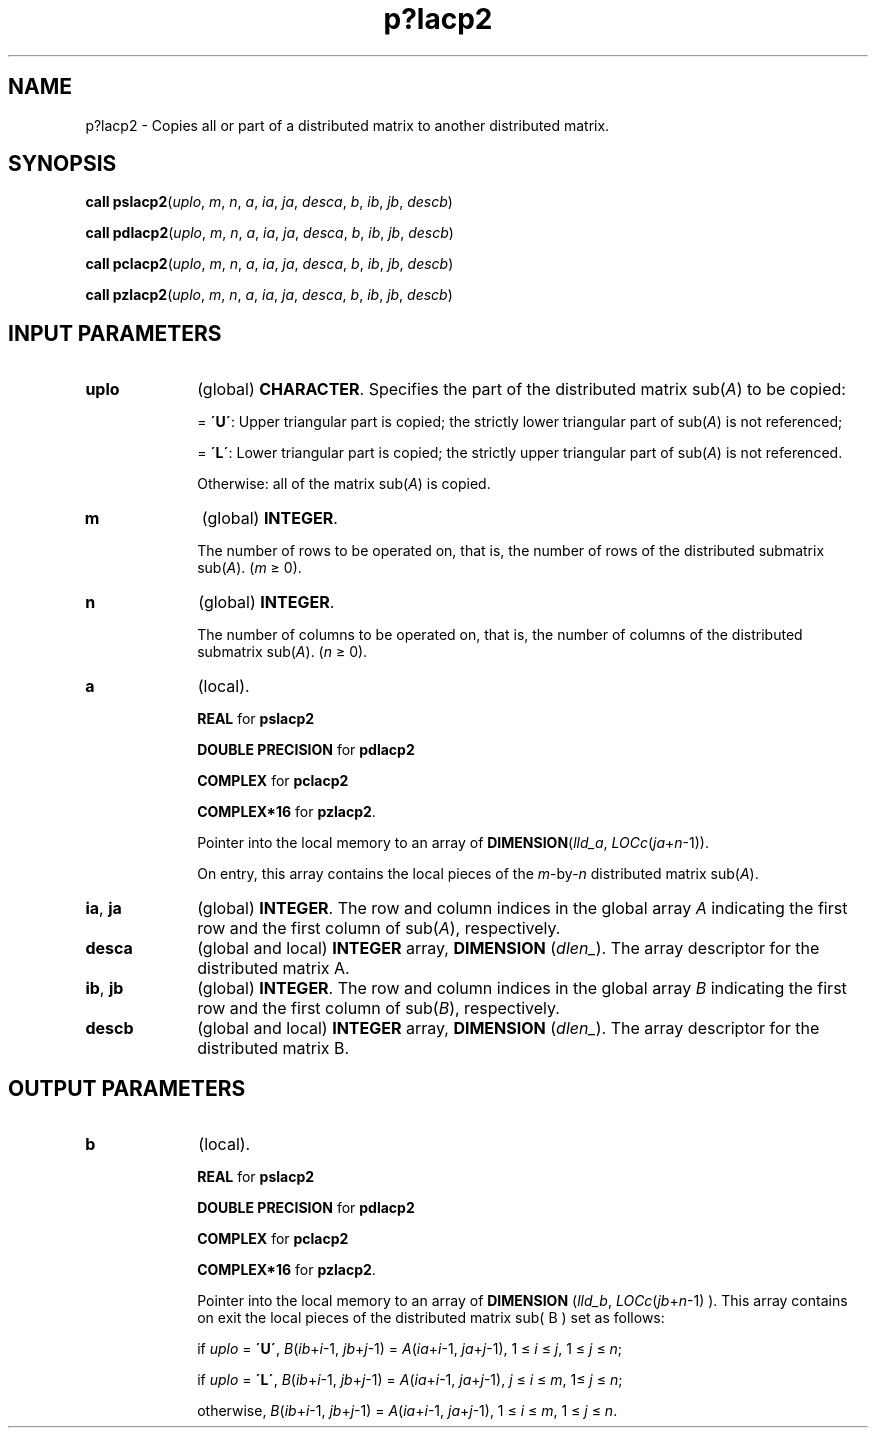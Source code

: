 .\" Copyright (c) 2002 \- 2008 Intel Corporation
.\" All rights reserved.
.\"
.TH p?lacp2 3 "Intel Corporation" "Copyright(C) 2002 \- 2008" "Intel(R) Math Kernel Library"
.SH NAME
p?lacp2 \- Copies all or part of a distributed matrix to another distributed matrix.
.SH SYNOPSIS
.PP
\fBcall pslacp2\fR(\fIuplo\fR, \fIm\fR, \fIn\fR, \fIa\fR, \fIia\fR, \fIja\fR, \fIdesca\fR, \fIb\fR, \fIib\fR, \fIjb\fR, \fIdescb\fR)
.PP
\fBcall pdlacp2\fR(\fIuplo\fR, \fIm\fR, \fIn\fR, \fIa\fR, \fIia\fR, \fIja\fR, \fIdesca\fR, \fIb\fR, \fIib\fR, \fIjb\fR, \fIdescb\fR)
.PP
\fBcall pclacp2\fR(\fIuplo\fR, \fIm\fR, \fIn\fR, \fIa\fR, \fIia\fR, \fIja\fR, \fIdesca\fR, \fIb\fR, \fIib\fR, \fIjb\fR, \fIdescb\fR)
.PP
\fBcall pzlacp2\fR(\fIuplo\fR, \fIm\fR, \fIn\fR, \fIa\fR, \fIia\fR, \fIja\fR, \fIdesca\fR, \fIb\fR, \fIib\fR, \fIjb\fR, \fIdescb\fR)
.SH INPUT PARAMETERS

.TP 10
\fBuplo\fR
.NL
(global) \fBCHARACTER\fR. Specifies the part of the distributed matrix sub(\fIA\fR) to be copied: 
.IP
= \fB\'U\'\fR:   Upper triangular part is copied; the strictly lower triangular part of sub(\fIA\fR) is not referenced; 
.IP
= \fB\'L\'\fR:   Lower triangular part is copied; the strictly upper triangular part of sub(\fIA\fR) is not referenced. 
.IP
Otherwise: all of the matrix sub(\fIA\fR) is copied.
.TP 10
\fBm\fR
.NL
(global) \fBINTEGER\fR. 
.IP
The number of rows to be operated on, that is, the number of rows of the distributed submatrix sub(\fIA\fR).  (\fIm\fR \(>= 0).
.TP 10
\fBn\fR
.NL
(global) \fBINTEGER\fR. 
.IP
The number of columns to be operated on, that is, the number of columns of the distributed submatrix sub(\fIA\fR). (\fIn\fR \(>= 0).
.TP 10
\fBa\fR
.NL
(local). 
.IP
\fBREAL\fR for \fBpslacp2\fR
.IP
\fBDOUBLE PRECISION\fR for \fBpdlacp2\fR
.IP
\fBCOMPLEX\fR for \fBpclacp2\fR
.IP
\fBCOMPLEX*16\fR for \fBpzlacp2\fR. 
.IP
Pointer into the local memory to an array of \fBDIMENSION\fR(\fIlld\(ula\fR, \fILOCc\fR(\fIja\fR+\fIn\fR-1)). 
.IP
On entry, this array contains the local pieces of the \fIm\fR-by-\fIn\fR distributed matrix  sub(\fIA\fR).
.TP 10
\fBia\fR, \fBja\fR
.NL
(global) \fBINTEGER\fR.  The row and column indices in the global array \fIA\fR indicating the first row and the first column of sub(\fIA\fR), respectively.
.TP 10
\fBdesca\fR
.NL
(global and local) \fBINTEGER\fR array, \fBDIMENSION\fR (\fIdlen\(ul\fR).  The array descriptor for the distributed matrix A.
.TP 10
\fBib\fR, \fBjb\fR
.NL
(global) \fBINTEGER\fR.  The row and column indices in the global array \fIB\fR indicating the first row and the first column of sub(\fIB\fR), respectively.
.TP 10
\fBdescb\fR
.NL
(global and local) \fBINTEGER\fR array, \fBDIMENSION\fR (\fIdlen\(ul\fR).  The array descriptor for the distributed matrix B.
.SH OUTPUT PARAMETERS

.TP 10
\fBb\fR
.NL
(local). 
.IP
\fBREAL\fR for \fBpslacp2\fR
.IP
\fBDOUBLE PRECISION\fR for \fBpdlacp2\fR
.IP
\fBCOMPLEX\fR for \fBpclacp2\fR
.IP
\fBCOMPLEX*16\fR for \fBpzlacp2\fR. 
.IP
Pointer into the local memory to an array of \fBDIMENSION\fR (\fIlld\(ulb\fR, \fILOCc\fR(\fIjb\fR+\fIn\fR-1) ). This array  contains on exit the local pieces of the distributed matrix sub( B ) set as follows:
.IP
if \fIuplo\fR = \fB\'U\'\fR, \fIB\fR(\fIib\fR+\fIi\fR-1, \fIjb\fR+\fIj\fR-1) = \fIA\fR(\fIia\fR+\fIi\fR-1, \fIja\fR+\fIj\fR-1), 1 \(<=\fI i\fR \(<=\fI j\fR, 1 \(<= \fIj\fR \(<= \fIn\fR; 
.IP
if \fIuplo\fR = \fB\'L\'\fR, \fIB\fR(\fIib\fR+\fIi\fR-1, \fIjb\fR+\fIj\fR-1) = \fIA\fR(\fIia\fR+\fIi\fR-1, \fIja\fR+\fIj\fR-1),\fI j\fR \(<= \fIi\fR \(<= \fIm\fR, 1\(<= \fIj\fR \(<= \fIn\fR;
.IP
otherwise, \fIB\fR(\fIib\fR+\fIi\fR-1, \fIjb\fR+\fIj\fR-1) = \fIA\fR(\fIia\fR+\fIi\fR-1, \fIja\fR+\fIj\fR-1), 1 \(<= \fIi\fR \(<=\fI m\fR, 1 \(<= \fIj\fR \(<= \fIn\fR.
